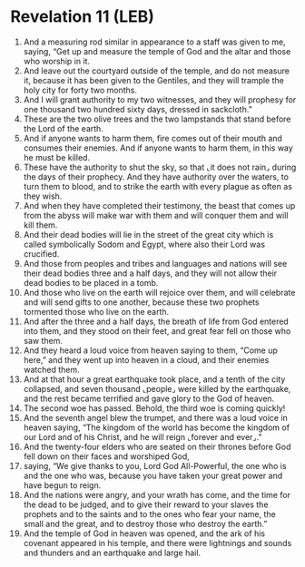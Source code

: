 * Revelation 11 (LEB)
:PROPERTIES:
:ID: LEB/66-REV11
:END:

1. And a measuring rod similar in appearance to a staff was given to me, saying, “Get up and measure the temple of God and the altar and those who worship in it.
2. And leave out the courtyard outside of the temple, and do not measure it, because it has been given to the Gentiles, and they will trample the holy city for forty two months.
3. And I will grant authority to my two witnesses, and they will prophesy for one thousand two hundred sixty days, dressed in sackcloth.”
4. These are the two olive trees and the two lampstands that stand before the Lord of the earth.
5. And if anyone wants to harm them, fire comes out of their mouth and consumes their enemies. And if anyone wants to harm them, in this way he must be killed.
6. These have the authority to shut the sky, so that ⌞it does not rain⌟ during the days of their prophecy. And they have authority over the waters, to turn them to blood, and to strike the earth with every plague as often as they wish.
7. And when they have completed their testimony, the beast that comes up from the abyss will make war with them and will conquer them and will kill them.
8. And their dead bodies will lie in the street of the great city which is called symbolically Sodom and Egypt, where also their Lord was crucified.
9. And those from peoples and tribes and languages and nations will see their dead bodies three and a half days, and they will not allow their dead bodies to be placed in a tomb.
10. And those who live on the earth will rejoice over them, and will celebrate and will send gifts to one another, because these two prophets tormented those who live on the earth.
11. And after the three and a half days, the breath of life from God entered into them, and they stood on their feet, and great fear fell on those who saw them.
12. And they heard a loud voice from heaven saying to them, “Come up here,” and they went up into heaven in a cloud, and their enemies watched them.
13. And at that hour a great earthquake took place, and a tenth of the city collapsed, and seven thousand ⌞people⌟ were killed by the earthquake, and the rest became terrified and gave glory to the God of heaven.
14. The second woe has passed. Behold, the third woe is coming quickly!
15. And the seventh angel blew the trumpet, and there was a loud voice in heaven saying, “The kingdom of the world has become the kingdom of our Lord and of his Christ, and he will reign ⌞forever and ever⌟.”
16. And the twenty-four elders who are seated on their thrones before God fell down on their faces and worshiped God,
17. saying, “We give thanks to you, Lord God All-Powerful, the one who is and the one who was, because you have taken your great power and have begun to reign.
18. And the nations were angry, and your wrath has come, and the time for the dead to be judged, and to give their reward to your slaves the prophets and to the saints and to the ones who fear your name, the small and the great, and to destroy those who destroy the earth.”
19. And the temple of God in heaven was opened, and the ark of his covenant appeared in his temple, and there were lightnings and sounds and thunders and an earthquake and large hail.
